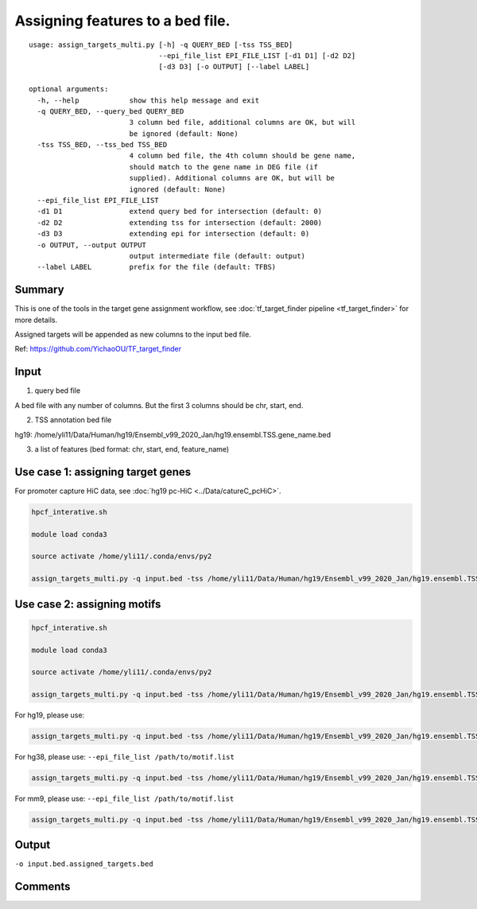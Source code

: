 Assigning features to a bed file.
=============


::

	usage: assign_targets_multi.py [-h] -q QUERY_BED [-tss TSS_BED]
	                               --epi_file_list EPI_FILE_LIST [-d1 D1] [-d2 D2]
	                               [-d3 D3] [-o OUTPUT] [--label LABEL]

	optional arguments:
	  -h, --help            show this help message and exit
	  -q QUERY_BED, --query_bed QUERY_BED
	                        3 column bed file, additional columns are OK, but will
	                        be ignored (default: None)
	  -tss TSS_BED, --tss_bed TSS_BED
	                        4 column bed file, the 4th column should be gene name,
	                        should match to the gene name in DEG file (if
	                        supplied). Additional columns are OK, but will be
	                        ignored (default: None)
	  --epi_file_list EPI_FILE_LIST
	  -d1 D1                extend query bed for intersection (default: 0)
	  -d2 D2                extending tss for intersection (default: 2000)
	  -d3 D3                extending epi for intersection (default: 0)
	  -o OUTPUT, --output OUTPUT
	                        output intermediate file (default: output)
	  --label LABEL         prefix for the file (default: TFBS)



Summary
^^^^^


This is one of the tools in the target gene assignment workflow, see :doc:`tf_target_finder pipeline <tf_target_finder>` for more details.

Assigned targets will be appended as new columns to the input bed file.

Ref: https://github.com/YichaoOU/TF_target_finder


Input
^^^^^

1. query bed file

A bed file with any number of columns. But the first 3 columns should be chr, start, end.

2. TSS annotation bed file

hg19: /home/yli11/Data/Human/hg19/Ensembl_v99_2020_Jan/hg19.ensembl.TSS.gene_name.bed 

3. a list of features (bed format: chr, start, end, feature_name)

Use case 1: assigning target genes
^^^^^

For promoter capture HiC data, see :doc:`hg19 pc-HiC <../Data/catureC_pcHiC>`.


.. code:: bash

	hpcf_interative.sh

	module load conda3

	source activate /home/yli11/.conda/envs/py2

	assign_targets_multi.py -q input.bed -tss /home/yli11/Data/Human/hg19/Ensembl_v99_2020_Jan/hg19.ensembl.TSS.gene_name.bed --epi_file_list pcHIC.list -o input.bed.assigned_targets.bed

Use case 2: assigning motifs
^^^^^

.. code:: bash

	hpcf_interative.sh

	module load conda3

	source activate /home/yli11/.conda/envs/py2

	assign_targets_multi.py -q input.bed -tss /home/yli11/Data/Human/hg19/Ensembl_v99_2020_Jan/hg19.ensembl.TSS.gene_name.bed --epi_file_list /path/to/motif.list -o input.bed.assigned_targets.bed



For hg19, please use: 

.. code:: bash

	assign_targets_multi.py -q input.bed -tss /home/yli11/Data/Human/hg19/Ensembl_v99_2020_Jan/hg19.ensembl.TSS.gene_name.bed --epi_file_list /home/yli11/Data/Human/hg19/motif_mapping/motif.list -o input.bed.assigned_targets.bed


For hg38, please use: ``--epi_file_list /path/to/motif.list``

.. code:: bash

	assign_targets_multi.py -q input.bed -tss /home/yli11/Data/Human/hg19/Ensembl_v99_2020_Jan/hg19.ensembl.TSS.gene_name.bed --epi_file_list /home/yli11/Data/Human/hg19/motif_mapping/motif.list -o input.bed.assigned_targets.bed


For mm9, please use: ``--epi_file_list /path/to/motif.list``

.. code:: bash

	assign_targets_multi.py -q input.bed -tss /home/yli11/Data/Human/hg19/Ensembl_v99_2020_Jan/hg19.ensembl.TSS.gene_name.bed --epi_file_list /home/yli11/Data/Human/hg19/motif_mapping/motif.list -o input.bed.assigned_targets.bed




Output
^^^^^

``-o input.bed.assigned_targets.bed``


Comments
^^^^^^^^

.. disqus::
	:disqus_identifier: NGS_pipelines



